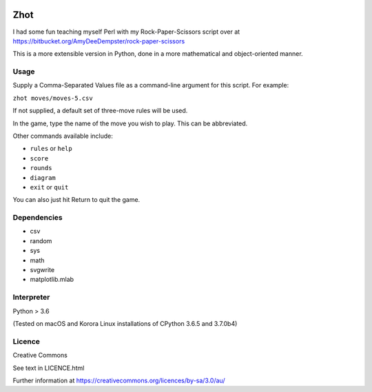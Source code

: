.. image:: http://img.shields.io/:version-0.1.6-green.svg

Zhot
======

I had some fun teaching myself Perl with my Rock-Paper-Scissors script
over at https://bitbucket.org/AmyDeeDempster/rock-paper-scissors

This is a more extensible version in Python, done in a more mathematical
and object-oriented manner.

Usage
------

Supply a Comma-Separated Values file as a command-line argument for this
script. For example:

``zhot moves/moves-5.csv``

If not supplied, a default set of three-move rules will be used.

In the game, type the name of the move you wish to play. This can be
abbreviated.

Other commands available include:

-  ``rules`` or ``help``
-  ``score``
-  ``rounds``
-  ``diagram``
-  ``exit`` or ``quit``

You can also just hit Return to quit the game.

Dependencies
------------

-  csv
-  random
-  sys
-  math
-  svgwrite
-  matplotlib.mlab

Interpreter
-----------

Python > 3.6

(Tested on macOS and Korora Linux installations of CPython 3.6.5 and
3.7.0b4)

Licence
-------

Creative Commons

See text in LICENCE.html

Further information at
https://creativecommons.org/licences/by-sa/3.0/au/
